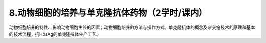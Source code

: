 8.动物细胞的培养与单克隆抗体药物（2学时/课内）
==================================================
动物细胞培养的特性、影响动物细胞生长的因素；动物细胞培养的方法与操作方式。单克隆抗体的概念及杂交瘤技术的原理和基本的技术流程，抗HbsAg的单克隆抗体生产工艺。
